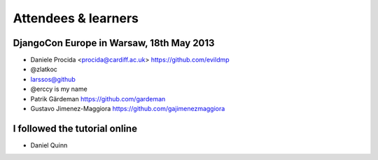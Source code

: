 ####################
Attendees & learners
####################

DjangoCon Europe in Warsaw, 18th May 2013
=========================================

* Daniele Procida <procida@cardiff.ac.uk> https://github.com/evildmp
* @zlatkoc
* larssos@github
* @erccy is my name
* Patrik Gärdeman https://github.com/gardeman
* Gustavo Jimenez-Maggiora https://github.com/gajimenezmaggiora

I followed the tutorial online
==============================
* Daniel Quinn

